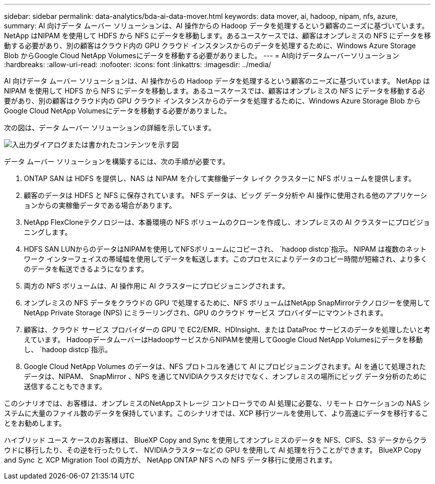 ---
sidebar: sidebar 
permalink: data-analytics/bda-ai-data-mover.html 
keywords: data mover, ai, hadoop, nipam, nfs, azure, 
summary: AI 向けデータ ムーバー ソリューションは、AI 操作からの Hadoop データを処理するという顧客のニーズに基づいています。 NetApp はNIPAM を使用して HDFS から NFS にデータを移動します。あるユースケースでは、顧客はオンプレミスの NFS にデータを移動する必要があり、別の顧客はクラウド内の GPU クラウド インスタンスからのデータを処理するために、Windows Azure Storage Blob からGoogle Cloud NetApp Volumesにデータを移動する必要がありました。 
---
= AI向けデータムーバーソリューション
:hardbreaks:
:allow-uri-read: 
:nofooter: 
:icons: font
:linkattrs: 
:imagesdir: ../media/


[role="lead"]
AI 向けデータ ムーバー ソリューションは、AI 操作からの Hadoop データを処理するという顧客のニーズに基づいています。 NetApp はNIPAM を使用して HDFS から NFS にデータを移動します。あるユースケースでは、顧客はオンプレミスの NFS にデータを移動する必要があり、別の顧客はクラウド内の GPU クラウド インスタンスからのデータを処理するために、Windows Azure Storage Blob からGoogle Cloud NetApp Volumesにデータを移動する必要がありました。

次の図は、データ ムーバー ソリューションの詳細を示しています。

image:bda-ai-004.png["入出力ダイアログまたは書かれたコンテンツを示す図"]

データ ムーバー ソリューションを構築するには、次の手順が必要です。

. ONTAP SAN は HDFS を提供し、NAS は NIPAM を介して実稼働データ レイク クラスターに NFS ボリュームを提供します。
. 顧客のデータは HDFS と NFS に保存されています。  NFS データは、ビッグ データ分析や AI 操作に使用される他のアプリケーションからの実稼働データである場合があります。
. NetApp FlexCloneテクノロジーは、本番環境の NFS ボリュームのクローンを作成し、オンプレミスの AI クラスターにプロビジョニングします。
. HDFS SAN LUNからのデータはNIPAMを使用してNFSボリュームにコピーされ、 `hadoop distcp`指示。 NIPAM は複数のネットワーク インターフェイスの帯域幅を使用してデータを転送します。このプロセスによりデータのコピー時間が短縮され、より多くのデータを転送できるようになります。
. 両方の NFS ボリュームは、AI 操作用に AI クラスターにプロビジョニングされます。
. オンプレミスの NFS データをクラウドの GPU で処理するために、NFS ボリュームはNetApp SnapMirrorテクノロジーを使用してNetApp Private Storage (NPS) にミラーリングされ、GPU のクラウド サービス プロバイダーにマウントされます。
. 顧客は、クラウド サービス プロバイダーの GPU で EC2/EMR、HDInsight、または DataProc サービスのデータを処理したいと考えています。  HadoopデータムーバーはHadoopサービスからNIPAMを使用してGoogle Cloud NetApp Volumesにデータを移動し、 `hadoop distcp`指示。
. Google Cloud NetApp Volumes のデータは、NFS プロトコルを通じて AI にプロビジョニングされます。AI を通じて処理されたデータは、NIPAM、 SnapMirror 、NPS を通じてNVIDIAクラスタだけでなく、オンプレミスの場所にビッグ データ分析のために送信することもできます。


このシナリオでは、お客様は、オンプレミスのNetAppストレージ コントローラでの AI 処理に必要な、リモート ロケーションの NAS システムに大量のファイル数のデータを保持しています。このシナリオでは、XCP 移行ツールを使用して、より高速にデータを移行することをお勧めします。

ハイブリッド ユース ケースのお客様は、 BlueXP Copy and Sync を使用してオンプレミスのデータを NFS、CIFS、S3 データからクラウドに移行したり、その逆を行ったりして、 NVIDIAクラスターなどの GPU を使用して AI 処理を行うことができます。  BlueXP Copy and Sync と XCP Migration Tool の両方が、 NetApp ONTAP NFS への NFS データ移行に使用されます。
